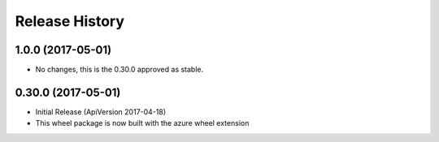 .. :changelog:

Release History
===============

1.0.0 (2017-05-01)
++++++++++++++++++

* No changes, this is the 0.30.0 approved as stable.

0.30.0 (2017-05-01)
+++++++++++++++++++

* Initial Release (ApiVersion 2017-04-18)
* This wheel package is now built with the azure wheel extension